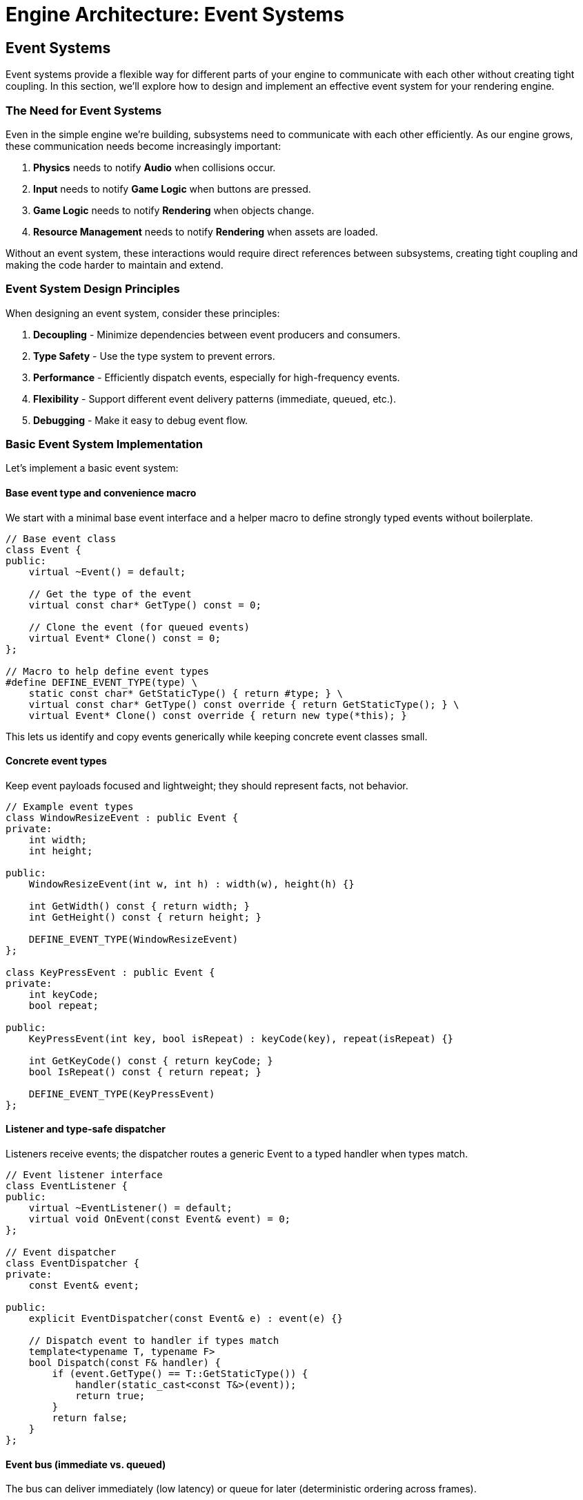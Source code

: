 :pp: {plus}{plus}

= Engine Architecture: Event Systems

== Event Systems

Event systems provide a flexible way for different parts of your engine to communicate with each other without creating tight coupling. In this section, we'll explore how to design and implement an effective event system for your rendering engine.

=== The Need for Event Systems

Even in the simple engine we're building, subsystems need to communicate with each other efficiently. As our engine grows, these communication needs become increasingly important:

1. *Physics* needs to notify *Audio* when collisions occur.
2. *Input* needs to notify *Game Logic* when buttons are pressed.
3. *Game Logic* needs to notify *Rendering* when objects change.
4. *Resource Management* needs to notify *Rendering* when assets are loaded.

Without an event system, these interactions would require direct references between subsystems, creating tight coupling and making the code harder to maintain and extend.

=== Event System Design Principles

When designing an event system, consider these principles:

1. *Decoupling* - Minimize dependencies between event producers and consumers.
2. *Type Safety* - Use the type system to prevent errors.
3. *Performance* - Efficiently dispatch events, especially for high-frequency events.
4. *Flexibility* - Support different event delivery patterns (immediate, queued, etc.).
5. *Debugging* - Make it easy to debug event flow.

=== Basic Event System Implementation

Let's implement a basic event system:

==== Base event type and convenience macro

We start with a minimal base event interface and a helper macro to define strongly typed events without boilerplate.

[source,cpp]
----
// Base event class
class Event {
public:
    virtual ~Event() = default;

    // Get the type of the event
    virtual const char* GetType() const = 0;

    // Clone the event (for queued events)
    virtual Event* Clone() const = 0;
};

// Macro to help define event types
#define DEFINE_EVENT_TYPE(type) \
    static const char* GetStaticType() { return #type; } \
    virtual const char* GetType() const override { return GetStaticType(); } \
    virtual Event* Clone() const override { return new type(*this); }
----

This lets us identify and copy events generically while keeping concrete event classes small.

==== Concrete event types

Keep event payloads focused and lightweight; they should represent facts, not behavior.

[source,cpp]
----
// Example event types
class WindowResizeEvent : public Event {
private:
    int width;
    int height;

public:
    WindowResizeEvent(int w, int h) : width(w), height(h) {}

    int GetWidth() const { return width; }
    int GetHeight() const { return height; }

    DEFINE_EVENT_TYPE(WindowResizeEvent)
};

class KeyPressEvent : public Event {
private:
    int keyCode;
    bool repeat;

public:
    KeyPressEvent(int key, bool isRepeat) : keyCode(key), repeat(isRepeat) {}

    int GetKeyCode() const { return keyCode; }
    bool IsRepeat() const { return repeat; }

    DEFINE_EVENT_TYPE(KeyPressEvent)
};
----

==== Listener and type-safe dispatcher

Listeners receive events; the dispatcher routes a generic Event to a typed handler when types match.

[source,cpp]
----
// Event listener interface
class EventListener {
public:
    virtual ~EventListener() = default;
    virtual void OnEvent(const Event& event) = 0;
};

// Event dispatcher
class EventDispatcher {
private:
    const Event& event;

public:
    explicit EventDispatcher(const Event& e) : event(e) {}

    // Dispatch event to handler if types match
    template<typename T, typename F>
    bool Dispatch(const F& handler) {
        if (event.GetType() == T::GetStaticType()) {
            handler(static_cast<const T&>(event));
            return true;
        }
        return false;
    }
};
----

==== Event bus (immediate vs. queued)

The bus can deliver immediately (low latency) or queue for later (deterministic ordering across frames).

[source,cpp]
----
// Event bus
class EventBus {
private:
    std::vector<EventListener*> listeners;
    std::queue<std::unique_ptr<Event>> eventQueue;
    std::mutex queueMutex;
    bool immediateMode = true;

public:
    void SetImmediateMode(bool immediate) {
        immediateMode = immediate;
    }

    void AddListener(EventListener* listener) {
        listeners.push_back(listener);
    }

    void RemoveListener(EventListener* listener) {
        auto it = std::find(listeners.begin(), listeners.end(), listener);
        if (it != listeners.end()) {
            listeners.erase(it);
        }
    }

    void PublishEvent(const Event& event) {
        if (immediateMode) {
            // Dispatch event immediately
            for (auto listener : listeners) {
                listener->OnEvent(event);
            }
        } else {
            // Queue event for later processing
            std::lock_guard<std::mutex> lock(queueMutex);
            eventQueue.push(std::unique_ptr<Event>(event.Clone()));
        }
    }

    void ProcessEvents() {
        if (immediateMode) return;

        std::queue<std::unique_ptr<Event>> currentEvents;

        {
            std::lock_guard<std::mutex> lock(queueMutex);
            std::swap(currentEvents, eventQueue);
        }

        while (!currentEvents.empty()) {
            auto& event = *currentEvents.front();

            for (auto listener : listeners) {
                listener->OnEvent(event);
            }

            currentEvents.pop();
        }
    }
};
----

=== Using the Event System

Here's how you might use the event system in your application:

[source,cpp]
----
// Component that listens for events
class CameraController : public Component, public EventListener {
private:
    CameraComponent* camera;
    float moveSpeed = 5.0f;
    float rotateSpeed = 0.1f;

    bool moveForward = false;
    bool moveBackward = false;
    bool moveLeft = false;
    bool moveRight = false;

public:
    void Initialize() override {
        camera = GetOwner()->GetComponent<CameraComponent>();

        // Register as event listener
        GetEventBus().AddListener(this);
    }

    void Update(float deltaTime) override {
        if (!camera) return;

        // Handle movement
        glm::vec3 movement(0.0f);

        if (moveForward) movement.z -= 1.0f;
        if (moveBackward) movement.z += 1.0f;
        if (moveLeft) movement.x -= 1.0f;
        if (moveRight) movement.x += 1.0f;

        if (glm::length(movement) > 0.0f) {
            movement = glm::normalize(movement) * moveSpeed * deltaTime;

            auto transform = GetOwner()->GetComponent<TransformComponent>();
            if (transform) {
                glm::vec3 position = transform->GetPosition();
                position += movement;
                transform->SetPosition(position);
            }
        }
    }

    void OnEvent(const Event& event) override {
        EventDispatcher dispatcher(event);

        // Handle key press events
        dispatcher.Dispatch<KeyPressEvent>([this](const KeyPressEvent& e) {
            switch (e.GetKeyCode()) {
                case KEY_W: moveForward = true; break;
                case KEY_S: moveBackward = true; break;
                case KEY_A: moveLeft = true; break;
                case KEY_D: moveRight = true; break;
            }
            return false;
        });

        // Handle key release events
        dispatcher.Dispatch<KeyReleaseEvent>([this](const KeyReleaseEvent& e) {
            switch (e.GetKeyCode()) {
                case KEY_W: moveForward = false; break;
                case KEY_S: moveBackward = false; break;
                case KEY_A: moveLeft = false; break;
                case KEY_D: moveRight = false; break;
            }
            return false;
        });

        // Handle window resize events
        dispatcher.Dispatch<WindowResizeEvent>([this](const WindowResizeEvent& e) {
            if (camera) {
                float aspectRatio = static_cast<float>(e.GetWidth()) / static_cast<float>(e.GetHeight());
                camera->SetAspectRatio(aspectRatio);
            }
            return false;
        });
    }

    ~CameraController() override {
        // Unregister as event listener
        GetEventBus().RemoveListener(this);
    }

private:
    EventBus& GetEventBus() {
        // Get event bus from somewhere (e.g., singleton or parameter)
        static EventBus eventBus;
        return eventBus;
    }
};

// Input system that generates events
class InputSystem {
private:
    EventBus& eventBus;

    // Key states
    std::unordered_map<int, bool> keyStates;

public:
    explicit InputSystem(EventBus& bus) : eventBus(bus) {}

    void Update() {
        // Poll input events from the platform
        // ...

        // Example: Process a key press
        ProcessKeyPress(KEY_W, false);
    }

    void ProcessKeyPress(int keyCode, bool repeat) {
        bool& keyState = keyStates[keyCode];

        if (!keyState || repeat) {
            // Key was not pressed before or this is a repeat
            KeyPressEvent event(keyCode, repeat);
            eventBus.PublishEvent(event);
        }

        keyState = true;
    }

    void ProcessKeyRelease(int keyCode) {
        bool& keyState = keyStates[keyCode];

        if (keyState) {
            // Key was pressed before
            KeyReleaseEvent event(keyCode);
            eventBus.PublishEvent(event);
        }

        keyState = false;
    }
};
----

=== Advanced Event System Features

==== Event Categories

Events can be categorized to allow listeners to filter which types of events they receive:

[source,cpp]
----
// Event categories
enum class EventCategory {
    None = 0,
    Application = 1 << 0,
    Input = 1 << 1,
    Keyboard = 1 << 2,
    Mouse = 1 << 3,
    MouseButton = 1 << 4,
    Window = 1 << 5
};

// Enhanced event base class
class Event {
public:
    virtual ~Event() = default;

    virtual const char* GetType() const = 0;
    virtual Event* Clone() const = 0;

    // Get the categories this event belongs to
    virtual int GetCategoryFlags() const = 0;

    // Check if event is in category
    bool IsInCategory(EventCategory category) const {
        return GetCategoryFlags() & static_cast<int>(category);
    }
};

// Enhanced macro to define event types with categories
#define DEFINE_EVENT_TYPE_CATEGORY(type, categoryFlags) \
    static const char* GetStaticType() { return #type; } \
    virtual const char* GetType() const override { return GetStaticType(); } \
    virtual Event* Clone() const override { return new type(*this); } \
    virtual int GetCategoryFlags() const override { return categoryFlags; }

// Example event with categories
class KeyPressEvent : public Event {
private:
    int keyCode;
    bool repeat;

public:
    KeyPressEvent(int key, bool isRepeat) : keyCode(key), repeat(isRepeat) {}

    int GetKeyCode() const { return keyCode; }
    bool IsRepeat() const { return repeat; }

    DEFINE_EVENT_TYPE_CATEGORY(KeyPressEvent,
                              static_cast<int>(EventCategory::Input) |
                              static_cast<int>(EventCategory::Keyboard))
};
----

==== Event Filtering

Listeners can filter events based on categories:

[source,cpp]
----
// Enhanced event bus with filtering
class EventBus {
private:
    struct ListenerInfo {
        EventListener* listener;
        int categoryFilter;
    };

    std::vector<ListenerInfo> listeners;
    std::queue<std::unique_ptr<Event>> eventQueue;
    std::mutex queueMutex;
    bool immediateMode = true;

public:
    void AddListener(EventListener* listener, int categoryFilter = -1) {
        listeners.push_back({listener, categoryFilter});
    }

    void RemoveListener(EventListener* listener) {
        auto it = std::find_if(listeners.begin(), listeners.end(),
                              [listener](const ListenerInfo& info) {
                                  return info.listener == listener;
                              });
        if (it != listeners.end()) {
            listeners.erase(it);
        }
    }

    void PublishEvent(const Event& event) {
        if (immediateMode) {
            // Dispatch event immediately
            for (const auto& info : listeners) {
                if (info.categoryFilter == -1 || (event.GetCategoryFlags() & info.categoryFilter)) {
                    info.listener->OnEvent(event);
                }
            }
        } else {
            // Queue event for later processing
            std::lock_guard<std::mutex> lock(queueMutex);
            eventQueue.push(std::unique_ptr<Event>(event.Clone()));
        }
    }

    // Rest of the implementation...
};
----

==== Event Priorities

Some events may need to be processed before others:

[source,cpp]
----
// Enhanced event bus with priorities
class EventBus {
private:
    struct ListenerInfo {
        EventListener* listener;
        int categoryFilter;
        int priority;
    };

    std::vector<ListenerInfo> listeners;
    // Rest of the implementation...

public:
    void AddListener(EventListener* listener, int categoryFilter = -1, int priority = 0) {
        listeners.push_back({listener, categoryFilter, priority});

        // Sort listeners by priority (higher priority first)
        std::sort(listeners.begin(), listeners.end(),
                 [](const ListenerInfo& a, const ListenerInfo& b) {
                     return a.priority > b.priority;
                 });
    }

    // Rest of the implementation...
};
----

==== Event Bubbling and Capturing

In hierarchical systems like UI, events can propagate through the hierarchy in two ways:

* *Event Bubbling* - The event starts at the target element and "bubbles up" through parent elements in the hierarchy. For example, a click event on a button first triggers on the button, then on its container, and continues up to the root element.

* *Event Capturing* - The event starts at the root element and travels down the hierarchy to the target element (the opposite direction of bubbling).

This approach allows parent elements to intercept and handle events triggered on their children, while also giving children the ability to stop propagation if needed. For hierarchical systems like UI, this provides a flexible way to handle events at the appropriate level:

[source,cpp]
----
// UI event with bubbling
class UIEvent : public Event {
private:
    UIElement* target;
    bool bubbles;
    bool cancelBubble = false;

public:
    UIEvent(UIElement* targetElement, bool bubbling = true)
        : target(targetElement), bubbles(bubbling) {}

    UIElement* GetTarget() const { return target; }
    bool Bubbles() const { return bubbles; }

    void StopPropagation() {
        cancelBubble = true;
    }

    bool IsPropagationStopped() const {
        return cancelBubble;
    }

    DEFINE_EVENT_TYPE_CATEGORY(UIEvent, static_cast<int>(EventCategory::UI))
};

// UI system with event bubbling
class UISystem {
public:
    void DispatchEvent(UIEvent& event) {
        UIElement* target = event.GetTarget();

        // Capturing phase (top-down)
        std::vector<UIElement*> path;
        UIElement* current = target;

        while (current) {
            path.push_back(current);
            current = current->GetParent();
        }

        // Dispatch to each element in the path (bottom-up)
        for (auto it = path.rbegin(); it != path.rend(); ++it) {
            (*it)->OnEvent(event);

            if (event.IsPropagationStopped()) {
                break;
            }
        }
    }
};
----

=== Conclusion

A well-designed event system is crucial for creating a flexible and maintainable engine architecture. By implementing the techniques described in this section, you can create a system that:

1. Decouples subsystems, making your code more modular and easier to maintain
2. Provides type-safe event handling
3. Supports different event delivery patterns
4. Can be extended with advanced features like filtering, priorities, and bubbling

This concludes our exploration of engine architecture. In this chapter, we've covered:

1. Architectural patterns for structuring your engine
2. Component systems for building flexible game objects
3. Resource management for efficiently handling assets
4. Rendering pipeline design for flexible and efficient rendering
5. Event systems for decoupled communication between subsystems

With these foundations in place, you're well-equipped to build a robust and flexible rendering engine that can be extended to support a wide range of features and techniques.

link:05_rendering_pipeline.adoc[Previous: Rendering Pipeline] | link:conclusion.adoc[Next: Conclusion]
